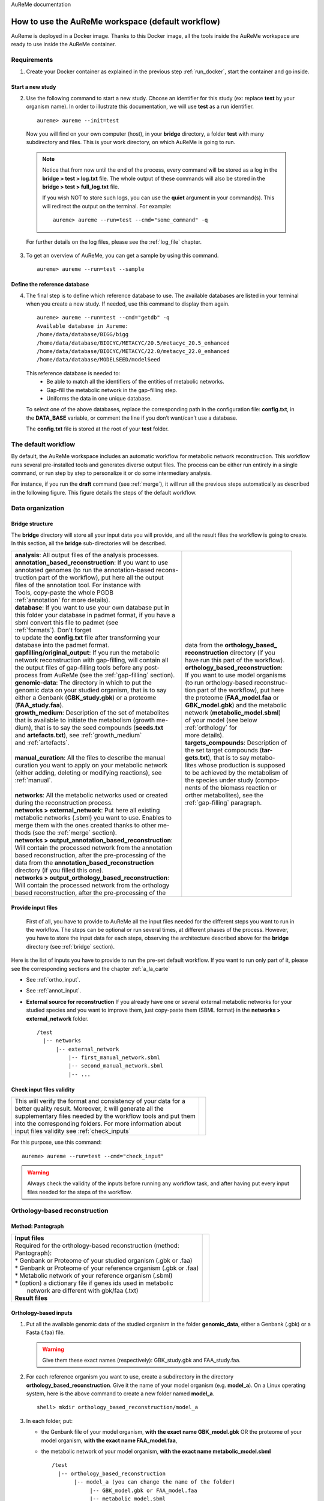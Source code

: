AuReMe documentation

.. _default_aureme:

How to use the AuReMe workspace (default workflow)
==================================================
AuReme is deployed in a Docker image. Thanks to this Docker image, all the
tools inside the AuReMe workspace are ready to use inside the AuReMe
container.

Requirements
------------

1. Create your Docker container as explained in the previous step
   :ref:`run_docker`, start the container and go inside.

.. _new_study:

Start a new study
'''''''''''''''''

2. Use the following command to start a new study. Choose an identifier
   for this study (ex: replace **test** by your organism name). In
   order to illustrate this documentation, we will use **test** as a
   run identifier.
   ::
    aureme> aureme --init=test
..

   Now you will find on your own computer (host), in your **bridge**
   directory, a folder **test** with many subdirectory and files.
   This is your work directory, on which AuReMe is going to run.

   .. note:: Notice that from now until the end of the process, every command
	     will be stored as a log in the **bridge > test > log.txt** file.
	     The whole output of these commands will also be stored in the
	     **bridge > test > full_log.txt** file.
	  
	     If you wish NOT to store such logs, you can use the **quiet**
	     argument in your command(s). This will redirect the output on
	     the terminal. For example:
	     ::
	      aureme> aureme --run=test --cmd="some_command" -q
      
   For further details on the log files, please see the :ref:`log_file` chapter.

3. To get an overview of AuReMe, you can get a sample by using this
   command.
   ::
    aureme> aureme --run=test --sample

    
.. _database:

Define the reference database
'''''''''''''''''''''''''''''

4. The final step is to define which reference database to use. The
   available databases are listed in your terminal when you create a new
   study. If needed, use this command to display them again.
   ::
    aureme> aureme --run=test --cmd="getdb" -q
    Available database in Aureme:
    /home/data/database/BIGG/bigg
    /home/data/database/BIOCYC/METACYC/20.5/metacyc_20.5_enhanced
    /home/data/database/BIOCYC/METACYC/22.0/metacyc_22.0_enhanced
    /home/data/database/MODELSEED/modelSeed
..

   This reference database is needed to:
    * Be able to match all the identifiers of the entities of metabolic
      networks.
    * Gap-fill the metabolic network in the gap-filling step.
    * Uniforms the data in one unique database.

   To select one of the above databases, replace the corresponding path in the
   configuration file: **config.txt**, in the **DATA_BASE** variable, or comment
   the line if you don’t want/can’t use a database.

   The **config.txt** file is stored at the root of your **test** folder.

The default workflow
--------------------

By default, the AuReMe workspace includes an automatic workflow for
metabolic network reconstruction. This workflow runs several
pre-installed tools and generates diverse output files. The process can
be either run entirely in a single command, or run step by step to
personalize it or do some intermediary analysis.

For instance, if you run the **draft** command (see :ref:`merge`),
it will run all the previous steps automatically
as described in the following figure. This figure details the steps of
the default workflow.

.. image:: pictures/aureme.png
   :width: 801px
   :height: 836px
   :scale: 60 %
   :alt: Structure of the AuReMe default workflow
   :align: center
	    
.. _organization:

Data organization
-----------------

.. _bridge:

Bridge structure
''''''''''''''''

The **bridge** directory will store all your input data you will
provide, and all the result files the workflow is going to create.
In this section, all the **bridge** sub-directories will be described.

+------------------------------------------------------------+----------------------------------------+
| | **analysis**: All output files of the analysis processes.| .. image:: pictures/directories.png    |
|                                                            |    :scale: 80%                         |
| | **annotation_based_reconstruction**: If you want to use  |    :alt: Bridge directory content      |
| | annotated genomes (to run the annotation-based recons-   |                                        |
| | truction part of the workflow), put here all the output  |                                        |
| | files of the annotation tool. For instance with          |                                        |
| | Tools, copy-paste the whole PGDB                         |                                        |
| | :ref:`annotation` for more details).                     |                                        |
|                                                            |                                        |
| | **database**: If you want to use your own database put in|                                        |
| | this folder your database in padmet format, if you have a|                                        |
| | sbml convert this file to padmet (see                    |                                        |
| | :ref:`formats`). Don't forget                            |                                        |
| | to update the **config.txt** file after transforming your|                                        |
| | database into the padmet format.                         | | data from the **orthology_based_**   |
|                                                            | | **reconstruction** directory (if you |
| | **gapfilling/original_output**: If you run the metabolic | | have run this part of the workflow). |
| | network reconstruction with gap-filling, will contain all|                                        |
| | the output files of gap-filling tools before any post-   |                                        |
| | process from AuReMe (see the :ref:`gap-filling` section).|                                        |
|                                                            |                                        |
| | **genomic-data**: The directory in which to put the      |                                        |
| | genomic data on your studied organism, that is to say    |                                        |
| | either a Genbank (**GBK_study.gbk**) or a proteome       | | **orthology_based_reconstruction**:  |
| | (**FAA_study.faa**).                                     | | If you want to use model organisms   |
|                                                            | | (to run orthology-based reconstruc-  |
| | **growth_medium**: Description of the set of metabolites | | tion part of the workflow), put here |
| | that is available to initiate the metabolism (growth me- | | the proteome (**FAA_model.faa** or   |
| | dium), that is to say the seed compounds (**seeds.txt**  | | **GBK_model.gbk**) and the metabolic |
| | and **artefacts.txt**), see :ref:`growth_medium`         | | network (**metabolic_model.sbml**)   | 
| | and :ref:`artefacts`.                                    | | of your model (see below             |
| |                                                          | | :ref:`orthology` for                 |
| | **manual_curation**: All the files to describe the manual| | more details).                       |
| | curation you want to apply on your metabolic network     |                                        |
| | (either adding, deleting or modifying reactions), see    | | **targets_compounds**: Description of|
| | :ref:`manual`.                                           | | the set target compounds (**tar-**   |
| |                                                          | | **gets.txt**), that is to say metabo-|
| | **networks**: All the metabolic networks used or created | | lites whose production is supposed   |
| | during the reconstruction process.                       | | to be achieved by the metabolism of  |
| | **networks > external_network**: Put here all existing   | | the species under study (compo-      | 
| | metabolic networks (.sbml) you want to use. Enables to   | | nents of the biomass reaction or     | 
| | merge them with the ones created thanks to other me-     | | orther metabolites), see the         |
| | thods (see the :ref:`merge` section).                    | | :ref:`gap-filling` paragraph.        |
| | **networks > output_annotation_based_reconstruction**:   |                                        |
| | Will contain the processed network from the annotation   |                                        |
| | based reconstruction, after the pre-processing of the    |                                        |
| | data from the  **annotation_based_reconstruction**       |                                        |
| | directory (if you filled this one).                      |                                        |
| | **networks > output_orthology_based_reconstruction**:    |                                        |
| | Will contain the processed network from the orthology    |                                        |
| | based reconstruction, after the pre-processing of the    |                                        |
+------------------------------------------------------------+----------------------------------------+

Provide input files
'''''''''''''''''''

 First of all, you have to provide to AuReMe all the input files
 needed for the different steps you want to run in the workflow. The
 steps can be optional or run several times, at different phases of
 the process. However, you have to store the input data for each
 steps, observing the architecture described above for the
 **bridge** directory (see :ref:`bridge` section).

Here is the list of inputs you have to provide to run the pre-set
default workflow. If you want to run only part of it, please see the
corresponding sections and the chapter :ref:`a_la_carte`

* See :ref:`ortho_input`.

* See :ref:`annot_input`.

*  **External source for reconstruction** If you already have one or several
   external metabolic networks for your studied species and you want to
   improve them, just copy-paste them (SBML format) in the
   **networks > external_network** folder.
   ::
     /test
       |-- networks
           |-- external_network
               |-- first_manual_network.sbml
               |-- second_manual_network.sbml
               |-- ...

   
Check input files validity
''''''''''''''''''''''''''

+------------------------------------------------------------------+----------------------------------+
| | This will verify the format and consistency of your data for a | .. image:: pictures/validity.png |
| | better quality result. Moreover, it will generate all the      |    :scale: 20 %                  |
| | supplementary files needed by the workflow tools and put them  |    :alt: Check inputs            |
| | into the corresponding folders. For more information about     |                                  |
| | input files validity see :ref:`check_inputs`                   |                                  |
+------------------------------------------------------------------+----------------------------------+

For this purpose, use this command:
::
 aureme> aureme --run=test --cmd="check_input"
 
.. warning:: Always check the validity of the inputs before running any workflow
	     task, and after having put every input files needed for the steps
	     of the workflow.

.. _orthology:

Orthology-based reconstruction
------------------------------

Method: Pantograph
''''''''''''''''''
+------------------------------------------------------------------+------------------------------------+
| | **Input files**                                                | .. image:: pictures/pantograph.png |
| | Required for the orthology-based reconstruction (method:       |    :scale: 30 %                    |
| | Pantograph):                                                   |    :alt: Orthology method in Aureme|
| | * Genbank or Proteome of your studied organism (.gbk or .faa)  |                                    |
| | * Genbank or Proteome of your reference organism (.gbk or .faa)|                                    |
| | * Metabolic network of your reference organism (.sbml)         |                                    |
| | * (option) a dictionary file if genes ids used in metabolic    |                                    |
| |   network are different with gbk/faa (.txt)                    |                                    |
|                                                                  |                                    |
| | **Result files**                                               |                                    |
|                                                                  |                                    |
|  .. image:: pictures/ortho_dir.png                               |                                    |
|     :alt: Pantograph input/output files                          |                                    |
+------------------------------------------------------------------+------------------------------------+

.. _ortho_input:

Orthology-based inputs
''''''''''''''''''''''

1. Put all the available genomic data of the studied organism in the
   folder **genomic_data**, either a Genbank (.gbk) or a Fasta (.faa)
   file.

   .. warning:: Give them these exact names (respectively):
		GBK_study.gbk and FAA_study.faa.

2. For each reference organism you want to use, create a subdirectory in the
   directory **orthology_based_reconstruction**. Give it the name of your
   model organism (e.g. **model_a**).
   On a Linux operating system, here is the above command to create a new
   folder named **model_a**.
   ::
    shell> mkdir orthology_based_reconstruction/model_a

3. In each folder, put:

   * the Genbank file of your model organism, **with the exact name
     GBK_model.gbk** OR the proteome of your model organism, **with the
     exact name FAA_model.faa**,
   * the metabolic network of your model organism, **with the exact name
     metabolic_model.sbml**
     ::
      /test
        |-- orthology_based_reconstruction
	     |-- model_a (you can change the name of the folder)
	          |-- GBK_model.gbk or FAA_model.faa
                  |-- metabolic_model.sbml
		  |-- dict_genes.txt (option)
		  
4. The genome (or proteome) and the metabolic network of your model
   organism have to contain the same kind genes (or proteins)
   identifiers to be comparable. If not enough genes (or proteins) are
   in common between the two files, the process will stop to avoid
   poor quality data production.

   If you want to pursue on the process, please provide a dictionary
   file between the gene (or protein) identifiers of these two files.
   Name this dictionary **dict_genes.txt**. Here is the dictionary
   file format asked (tabulation separated values):

     +------------------------------------------+
     | | gene_id_from_sbml1\\tgene_id_from_faaA |
     | | gene_id_from_sbml2\\tgene_id_from_faaB |
     | | gene_id_from_sbml3\\tgene_id_from_faaC |
     +------------------------------------------+

Orthology-based run
'''''''''''''''''''

.. warning:: Remember to check the validity of the inputs before
	     running any workflow task. 

5. If you want to run only the orthology-based reconstruction, use
   now this command:
   ::
    aureme> aureme --run=test --cmd="check_input"


6. To run **only** the orthology-based reconstruction, use this command:
   ::
    aureme> aureme --run=test --cmd="orthology_based"
    
7. Use this command, to get the database of a given metabolic network:
   ::
    aureme> aureme --run=test --cmd="which_db SBML=output_pantograph_model_a.sbml"

.. warning:: Because the metabolic network from the reference organism
   could came from different databases, it’s critical to check the
   database of each network and if needed convert the network to your
   reference database selected (see :ref:`default_aureme` and
   :ref:`database`).

The previous command will check the database of the file
output_pantograph_mode_a.sbml, if the database is different for the
reference, use the next command to create a mapping file to the
reference database. For more information about sbml mapping see
:ref:`map_database`
::
 aureme> aureme --run=test --cmd="sbml_mapping SBML=output_pantograph_model_a.sbml DB=METACYC"
 
.. _annotation:

Annotation-based reconstruction
-------------------------------

Method: Pathway Tools
'''''''''''''''''''''

+-------------------------------------------------------------+---------------------------------------+
| | **Input files**                                           | .. image:: pictures/pathway-tools.png |
| | Required for the annotation-based reconstruction (method: |    :scale: 30 %                       |   
| | Pathway Tools):                                           |    :alt: Annotation method in Aureme  |
| | * The output of Pathway tools (PGDB folder)               |                                       |
|                                                             |                                       |
| | **Result files**                                          |                                       |
|                                                             |                                       |
|  .. image:: pictures/pathwaytools_dir.png                   |                                       |
|     :alt: Pathway-tools output files                        |                                       |
+-------------------------------------------------------------+---------------------------------------+


.. _annot_input:

Annotation-based inputs
'''''''''''''''''''''''

1. Put the output of Pathway Tools (the whole PGDB directory) in the
   folder **annotation_based_reconstruction**.
   ::
    /test
      |-- annotation_based_reconstruction
          |-- genome_a (you can change the name of the folder)
	      |-- compounds.dat  
	      |-- enzrxns.dat  
	      |-- genes.dat
	      |-- pathways.dat      
    	      |-- proteins.dat    		
	      |-- reactions.dat    	

2. The above cited files are required in order to run the
   Annotation-based reconstruction. If you have run several times
   Pathway Tools and want to use all of these annotations, just
   copy-paste the other PGDB folders in the
   **annotation_based_reconstruction** directory.

Annotation-based run
''''''''''''''''''''

3. If you want to run only the annotation-based reconstruction, use
   now this command:
   ::
    aureme> aureme --run=test --cmd="check_input"
    
.. warning:: Remember to check the validity of the inputs before
	     running any workflow task. 

4. To run **only** the annotation-based reconstruction, use this
   command.
   ::
    aureme> aureme --run=test --cmd="annotation_based"
    
.. _merge:

Merge metabolic networks
------------------------

+--------------------------------------------------------+-----------------------------------+
| | **Input files**                                      | .. image:: pictures/merging.png   |
| | Metabolic networks in the **networks** directory.    |    :scale: 25 %                   |
|                                                        |    :alt: Merging method in Aureme |
| | **Result file**                                      |                                   |
|                                                        |                                   |
|  .. image:: pictures/merge_dir.png                     |                                   |
|     :alt: Merging output file                          |                                   |
+--------------------------------------------------------+-----------------------------------+


To merge all available networks from the **networks** directory into
one metabolic network, merging all data on the studied species, run
this command:
::
 aureme> aureme --run=test --cmd="draft"
 
.. note:: You can also add external metabolic network to create the
	  draft (see :ref:`organization`).

.. warning:: Before merging your networks, check if not already done
	     if all the SBML are using the reference database. Also
	     check the compartment ids used in each of them, delete
	     and change compartment if need.

For example: if a SBML is using KEGG database but your reference
database is Metacyc, you will have to map this SBML to create a
mapping file which will be used automatically in the merging process.

If a SBML contains a compartment id like ‘C_c’ and another contains
‘c’, although they correspond to the same compartment ‘cytosol’
because of different ids, a compound in ‘C_c’ is not the same as a
compound in ‘c’, therefore there will be a loss of connectivity in
the network. see :ref:`map_database` and :ref:`compartment`

.. _gap-filling:

Gap-filling
-----------

.. _meneco:

Method: Meneco
''''''''''''''

+---------------------------------------------------------------+---------------------------------------+
| | **Input files**                                             | .. image:: pictures/meneco.png        |
| | Required for the gap-filling (method: Meneco):              |    :scale: 30 %                       |
| | * A metabolic network reference database (.padmet or .sbml) |    :alt: Gap-filling method in Aureme |
| |   (Metacyc 20.5, 22.0, BIGG and ModelSeed are available by  |                                       |
| |   default)                                                  |                                       |
| | * Seed and target metabolites (.txt)                        |                                       |
| | * A metabolic network to fill (typically created during the |                                       |
| |  previous steps).                                           |                                       |
|                                                               |                                       |
| | **Result files**                                            |                                       |
|                                                               |                                       |
|  .. image:: pictures/gapfilling_dir.png                       |                                       |
|     :alt: Meneco output files                                 |                                       |
+---------------------------------------------------------------+---------------------------------------+

.. _gap-filling_input:

Gap-filling input
^^^^^^^^^^^^^^^^^

1. You must have selected a reference database to fill-in the
   potential gaps in the metabolic network. If it is not done yet,
   please see :ref:`database`.

2. Put the seeds file (named **seeds.txt**) in the **growth_medium**
   folder. The seed compounds are the description of the set of
   metabolites that is available to initiate the metabolism (growth
   medium).  Put also the artefacs file (named **artefacts.txt**)
   in the growth_medium folder. The artefacts file has the same
   format as the seeds file. Here, artefacts are metabolites allow
   Meneco to initiate cycles in in a metabolic network (report to
   :ref:`artefacts` section). Here is as example of the seed file
   format:

    +-----------------------------------------+
    | | seed_name_compound_id1\\tcompartment1 |
    | | seed_name_compound_id2\\tcompartment2 |
    | | seed_name_compound_id3\\tcompartment3 |
    +-----------------------------------------+
    
3. Set the growth medium using this command:
   ::
    aureme> aureme --run=test --cmd="set_medium NETWORK=network_name NEW_NETWORK=new_network_name"

For more details on the medium settings, see :ref:`growth_medium`

.. warning:: If you don’t precise any **NEW_NETWORK** name, the
	     current network will be overwritten.

4. Put the target file (named **targets.txt**) in the
   **targets_compounds** folder. The targets are metabolites whose
   production is supposed to be achieved by the metabolism of the
   species under study (components of the biomass reactions or other
   metabolites). Here is as example of the target file format:

    +-------------------------------------------+
    | | target_name_compound_id1\\tcompartment1 |
    | | target_name_compound_id2\\tcompartment2 |
    | | target_name_compound_id3\\tcompartment3 |
    +-------------------------------------------+
    
5. You will have to indicate which metabolic network you want to
   gap-fill with the Meneco software. If you want to gap-fill a
   network created in the previous steps, there is nothing to do.
   Otherwise, put the network you want to gap-fill (PADMET format)
   in the **networks** directory.
   ::
    /test
      |-- networks
          |-- network_name.padmet
      |-- growth_medium
          |-- seeds.txt
	  |-- artefacts.txt
      |-- targets_compounds
          |-- targets.txt

   
Gap-filling run
^^^^^^^^^^^^^^^

6. (optional step) To generate the gap-filling solution run this
   command:
   ::
    aureme> aureme --run=test --cmd="gap_filling_solution NETWORK=network_name"

.. note:: Do not forget the quotation marks.

It will calculate the gap-filling solution on the **network_name**
network (in the **networks** directory) and put it into the
**gapfilling** directory as **gapfilling_solution_network_name.csv**.

7. To generate the gap-filled network (and run step 6), run this
   command:
   ::
    aureme> aureme --run=test --cmd="gap-filling NETWORK=network_name NEW_NETWORK=new_network_name"

.. note:: Do not forget the quotation marks.

It will calculate the gap-filling solution (if it is not yet done)
on the **network_name** network (in the **networks** directory)
and put it into the **gapfilling** directory. Then it will
generate the metabolic network (**new_network_name**), completed
with the gap-filling solution, in the **networks** directory.

.. note:: You can first generate the solution, modify it, then
	  generate the gap-filled network.

.. warning:: If you don’t precise any **NEW_NETWORK** name, the
	     current network will be overwritten.

.. _manual:

Manual curation 
----------------

This step can be done several times and at any moment of the workflow.

1. Describe the manual curation(s) you want to apply by filling the
   corresponding form(s) as explained below.

.. warning:: It is highly recommanded to create a new form file (.csv) each
	     time you want to apply other changes, in order to keep tracks
	     of them.

Add a reaction from the database or delete a reaction in a network
''''''''''''''''''''''''''''''''''''''''''''''''''''''''''''''''''

a) Copy from the folder **manual_curation > template** the file
   **reaction_to_add_delete.csv** and paste it into the
   **manual_curation** directory (this way on Linux operating
   systems):
   ::
    aureme> cp manual_curation/template/reaction_to_add_delete.csv manual_curation/my_create_form.csv

b) Fill this file (follow the exemple in the template).
   ::
    idRef	 Comment			        Action	Genes
    my_rxn	 Reaction deleted because of x reason   delete
    RXN-12204    Reaction added because of x reason     add	(gene1 or gene2)
    RXN-12213    Reaction added because of x reason     add	gene18
    RXN-12224    Reaction added because of x reason     add

.. _create_new_reaction:

Create new reaction(s) to add in a network
''''''''''''''''''''''''''''''''''''''''''

a) Copy from the folder **manual_curation > template** the file
   **reaction_creator.csv** and paste it into the **manual_curation**
   directory (this way on Linux operating systems):
   ::
    aureme> cp manual_curation/template/reaction_creator.csv manual_curation/my_create_form.csv

b) Fill this file (follow the exemple in the template).
   ::
    reaction_id	  my_rxn
    comment       reaction added because of X reason
    reversible	  false
    linked_gene	  (gene_a or gene_b) and gene_c
    #reactant/product   #stoichio:compound_id:compart
    reactant		1.0:compound_a:c
    reactant		2.0:compound_b:c
    product		1.0:compound_c:c

    reaction_id	  my_rxn_2
    comment	  reaction added because of X reason
    reversible	  true
    linked_gene	
    #reactant/product	#stoichio:compound_id:compart
    reactant		1.0:compound_a:c
    reactant		2.0:compound_d:c
    product		1.0:compound_c:c
    product		1.0:compound_d:c


Apply changes
'''''''''''''

2. To apply the changes described in the **my_form_file.csv** form file,
   run this command:
   ::
    aureme> aureme --run=test --cmd="curation NETWORK=network_name NEW_NETWORK=new_network_name DATA=my_form_file.csv"


   .. warning:: If you don’t precise any **NEW_NETWORK** name, the current
                network will be overwritten.


